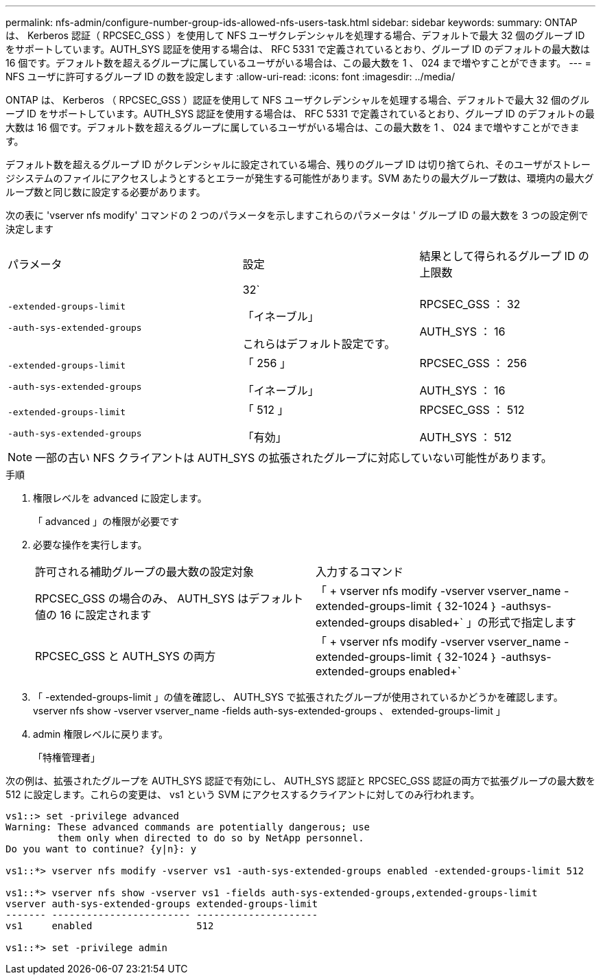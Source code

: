 ---
permalink: nfs-admin/configure-number-group-ids-allowed-nfs-users-task.html 
sidebar: sidebar 
keywords:  
summary: ONTAP は、 Kerberos 認証（ RPCSEC_GSS ）を使用して NFS ユーザクレデンシャルを処理する場合、デフォルトで最大 32 個のグループ ID をサポートしています。AUTH_SYS 認証を使用する場合は、 RFC 5331 で定義されているとおり、グループ ID のデフォルトの最大数は 16 個です。デフォルト数を超えるグループに属しているユーザがいる場合は、この最大数を 1 、 024 まで増やすことができます。 
---
= NFS ユーザに許可するグループ ID の数を設定します
:allow-uri-read: 
:icons: font
:imagesdir: ../media/


[role="lead"]
ONTAP は、 Kerberos （ RPCSEC_GSS ）認証を使用して NFS ユーザクレデンシャルを処理する場合、デフォルトで最大 32 個のグループ ID をサポートしています。AUTH_SYS 認証を使用する場合は、 RFC 5331 で定義されているとおり、グループ ID のデフォルトの最大数は 16 個です。デフォルト数を超えるグループに属しているユーザがいる場合は、この最大数を 1 、 024 まで増やすことができます。

デフォルト数を超えるグループ ID がクレデンシャルに設定されている場合、残りのグループ ID は切り捨てられ、そのユーザがストレージシステムのファイルにアクセスしようとするとエラーが発生する可能性があります。SVM あたりの最大グループ数は、環境内の最大グループ数と同じ数に設定する必要があります。

次の表に 'vserver nfs modify' コマンドの 2 つのパラメータを示しますこれらのパラメータは ' グループ ID の最大数を 3 つの設定例で決定します

[cols="40,30,30"]
|===


| パラメータ | 設定 | 結果として得られるグループ ID の上限数 


 a| 
`-extended-groups-limit`

`-auth-sys-extended-groups`
 a| 
32`

「イネーブル」

これらはデフォルト設定です。
 a| 
RPCSEC_GSS ： 32

AUTH_SYS ： 16



 a| 
`-extended-groups-limit`

`-auth-sys-extended-groups`
 a| 
「 256 」

「イネーブル」
 a| 
RPCSEC_GSS ： 256

AUTH_SYS ： 16



 a| 
`-extended-groups-limit`

`-auth-sys-extended-groups`
 a| 
「 512 」

「有効」
 a| 
RPCSEC_GSS ： 512

AUTH_SYS ： 512

|===
[NOTE]
====
一部の古い NFS クライアントは AUTH_SYS の拡張されたグループに対応していない可能性があります。

====
.手順
. 権限レベルを advanced に設定します。
+
「 advanced 」の権限が必要です

. 必要な操作を実行します。
+
|===


| 許可される補助グループの最大数の設定対象 | 入力するコマンド 


 a| 
RPCSEC_GSS の場合のみ、 AUTH_SYS はデフォルト値の 16 に設定されます
 a| 
「 + vserver nfs modify -vserver vserver_name -extended-groups-limit ｛ 32-1024 ｝ -authsys-extended-groups disabled+` 」の形式で指定します



 a| 
RPCSEC_GSS と AUTH_SYS の両方
 a| 
「 + vserver nfs modify -vserver vserver_name -extended-groups-limit ｛ 32-1024 ｝ -authsys-extended-groups enabled+`

|===
. 「 -extended-groups-limit 」の値を確認し、 AUTH_SYS で拡張されたグループが使用されているかどうかを確認します。 vserver nfs show -vserver vserver_name -fields auth-sys-extended-groups 、 extended-groups-limit 」
. admin 権限レベルに戻ります。
+
「特権管理者」



次の例は、拡張されたグループを AUTH_SYS 認証で有効にし、 AUTH_SYS 認証と RPCSEC_GSS 認証の両方で拡張グループの最大数を 512 に設定します。これらの変更は、 vs1 という SVM にアクセスするクライアントに対してのみ行われます。

[listing]
----
vs1::> set -privilege advanced
Warning: These advanced commands are potentially dangerous; use
         them only when directed to do so by NetApp personnel.
Do you want to continue? {y|n}: y

vs1::*> vserver nfs modify -vserver vs1 -auth-sys-extended-groups enabled -extended-groups-limit 512

vs1::*> vserver nfs show -vserver vs1 -fields auth-sys-extended-groups,extended-groups-limit
vserver auth-sys-extended-groups extended-groups-limit
------- ------------------------ ---------------------
vs1     enabled                  512

vs1::*> set -privilege admin
----